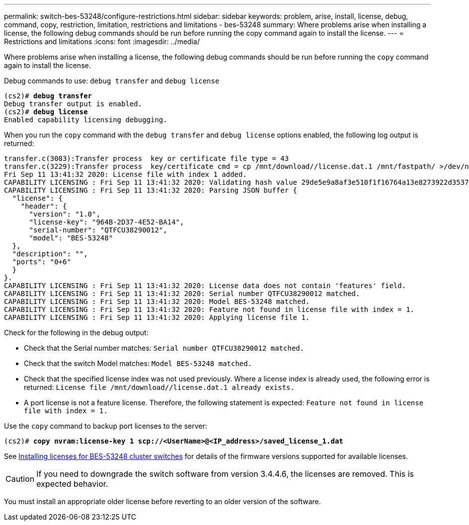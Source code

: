 ---
permalink: switch-bes-53248/configure-restrictions.html
sidebar: sidebar
keywords: problem, arise, install, license, debug, command, copy, restriction, limitation, restrictions and limitations - bes-53248
summary: Where problems arise when installing a license, the following debug commands should be run before running the copy command again to install the license.
---
= Restrictions and limitations
:icons: font
:imagesdir: ../media/

[.lead]
Where problems arise when installing a license, the following debug commands should be run before running the `copy` command again to install the license.

Debug commands to use: `debug transfer` and `debug license`

[subs=+quotes]
----
(cs2)# *debug transfer*
Debug transfer output is enabled.
(cs2)# *debug license*
Enabled capability licensing debugging.
----

When you run the `copy` command with the `debug transfer` and `debug license` options enabled, the following log output is returned:

----
transfer.c(3083):Transfer process  key or certificate file type = 43
transfer.c(3229):Transfer process  key/certificate cmd = cp /mnt/download//license.dat.1 /mnt/fastpath/ >/dev/null 2>&1CAPABILITY LICENSING :
Fri Sep 11 13:41:32 2020: License file with index 1 added.
CAPABILITY LICENSING : Fri Sep 11 13:41:32 2020: Validating hash value 29de5e9a8af3e510f1f16764a13e8273922d3537d3f13c9c3d445c72a180a2e6.
CAPABILITY LICENSING : Fri Sep 11 13:41:32 2020: Parsing JSON buffer {
  "license": {
    "header": {
      "version": "1.0",
      "license-key": "964B-2D37-4E52-BA14",
      "serial-number": "QTFCU38290012",
      "model": "BES-53248"
  },
  "description": "",
  "ports": "0+6"
  }
}.
CAPABILITY LICENSING : Fri Sep 11 13:41:32 2020: License data does not contain 'features' field.
CAPABILITY LICENSING : Fri Sep 11 13:41:32 2020: Serial number QTFCU38290012 matched.
CAPABILITY LICENSING : Fri Sep 11 13:41:32 2020: Model BES-53248 matched.
CAPABILITY LICENSING : Fri Sep 11 13:41:32 2020: Feature not found in license file with index = 1.
CAPABILITY LICENSING : Fri Sep 11 13:41:32 2020: Applying license file 1.
----

Check for the following in the debug output:

* Check that the Serial number matches: `Serial number QTFCU38290012 matched.`
* Check that the switch Model matches: `Model BES-53248 matched.`
* Check that the specified license index was not used previously. Where a license index is already used, the following error is returned: `License file /mnt/download//license.dat.1 already exists.`
* A port license is not a feature license. Therefore, the following statement is expected: `Feature not found in license file with index = 1.`

Use the `copy` command to backup port licenses to the server:
[subs=+quotes]
----
(cs2)# *copy nvram:license-key 1 scp://<UserName>@<IP_address>/saved_license_1.dat*
----

See link:configure-licenses.html[Installing licenses for BES-53248 cluster switches] for details of the firmware versions supported for available licenses.

CAUTION: If you need to downgrade the switch software from version 3.4.4.6, the licenses are removed. This is expected behavior.

You must install an appropriate older license before reverting to an older version of the software.
